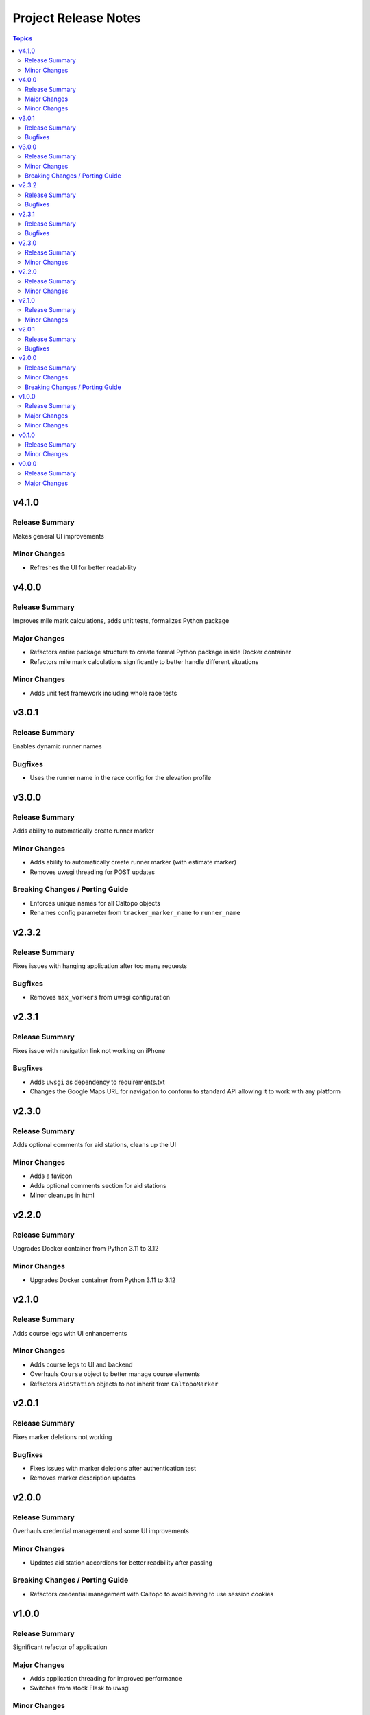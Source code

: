 =====================
Project Release Notes
=====================

.. contents:: Topics

v4.1.0
======

Release Summary
---------------

Makes general UI improvements

Minor Changes
-------------

- Refreshes the UI for better readability

v4.0.0
======

Release Summary
---------------

Improves mile mark calculations, adds unit tests, formalizes Python package

Major Changes
-------------

- Refactors entire package structure to create formal Python package inside Docker container
- Refactors mile mark calculations significantly to better handle different situations

Minor Changes
-------------

- Adds unit test framework including whole race tests

v3.0.1
======

Release Summary
---------------

Enables dynamic runner names

Bugfixes
--------

- Uses the runner name in the race config for the elevation profile

v3.0.0
======

Release Summary
---------------

Adds ability to automatically create runner marker

Minor Changes
-------------

- Adds ability to automatically create runner marker (with estimate marker)
- Removes uwsgi threading for POST updates

Breaking Changes / Porting Guide
--------------------------------

- Enforces unique names for all Caltopo objects
- Renames config parameter from ``tracker_marker_name`` to ``runner_name``

v2.3.2
======

Release Summary
---------------

Fixes issues with hanging application after too many requests

Bugfixes
--------

- Removes ``max_workers`` from uwsgi configuration

v2.3.1
======

Release Summary
---------------

Fixes issue with navigation link not working on iPhone

Bugfixes
--------

- Adds ``uwsgi`` as dependency to requirements.txt
- Changes the Google Maps URL for navigation to conform to standard API allowing it to work with any platform

v2.3.0
======

Release Summary
---------------

Adds optional comments for aid stations, cleans up the UI

Minor Changes
-------------

- Adds a favicon
- Adds optional comments section for aid stations
- Minor cleanups in html

v2.2.0
======

Release Summary
---------------

Upgrades Docker container from Python 3.11 to 3.12

Minor Changes
-------------

- Upgrades Docker container from Python 3.11 to 3.12

v2.1.0
======

Release Summary
---------------

Adds course legs with UI enhancements

Minor Changes
-------------

- Adds course legs to UI and backend
- Overhauls ``Course`` object to better manage course elements
- Refactors ``AidStation`` objects to not inherit from ``CaltopoMarker``

v2.0.1
======

Release Summary
---------------

Fixes marker deletions not working

Bugfixes
--------

- Fixes issues with marker deletions after authentication test
- Removes marker description updates

v2.0.0
======

Release Summary
---------------

Overhauls credential management and some UI improvements

Minor Changes
-------------

- Updates aid station accordions for better readbility after passing

Breaking Changes / Porting Guide
--------------------------------

- Refactors credential management with Caltopo to avoid having to use session cookies

v1.0.0
======

Release Summary
---------------

Significant refactor of application

Major Changes
-------------

- Adds application threading for improved performance
- Switches from stock Flask to uwsgi

Minor Changes
-------------

- Improves mile estimates on pings
- Updates all docstrings
- Various updates to Dockerfile

v0.1.0
======

Release Summary
---------------

Minor refactors of server logs and page render

Minor Changes
-------------

- Refactors server logging and webpage rendering

v0.0.0
======

Release Summary
---------------

Initial release

Major Changes
-------------

- Initial release
